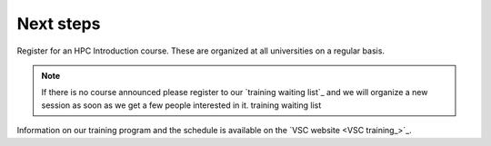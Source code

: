 Next steps
----------

Register for an HPC Introduction course. These are organized at all universities
on a regular basis.

.. note::

   If there is no course announced please register to our `training 
   waiting list`_ and we will organize a new session as soon as we get a few
   people interested in it.  training waiting list

Information on our training program and the schedule is available on the
`VSC website <VSC training_>`_.